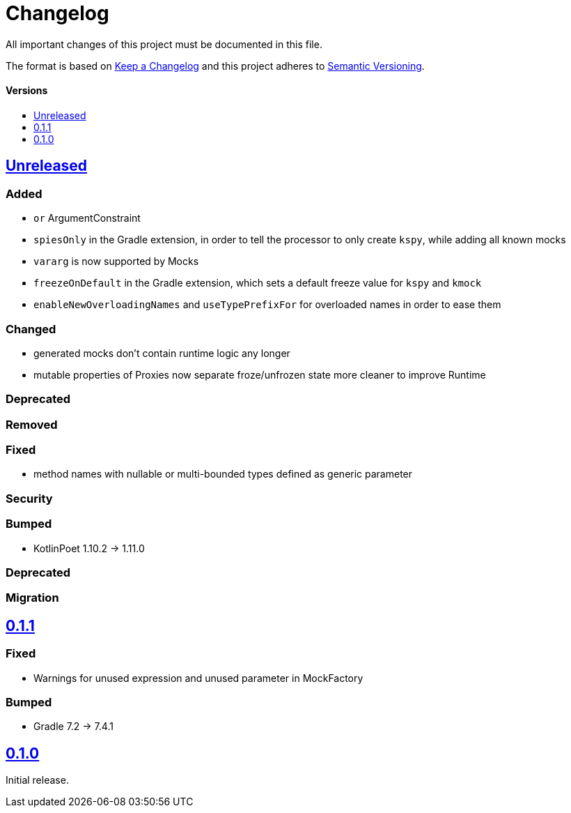 = Changelog
:link-repository: https://github.com/bitPogo/kmock
:doctype: article
:toc: macro
:toclevels: 1
:toc-title:
:icons: font
:imagesdir: assets/images
:lang: en
ifdef::env-github[]
:warning-caption: :warning:
:caution-caption: :fire:
:important-caption: :exclamation:
:note-caption: :paperclip:
:tip-caption: :bulb:
endif::[]

All important changes of this project must be documented in this file.

The format is based on http://keepachangelog.com/en/1.0.0/[Keep a Changelog]
and this project adheres to http://semver.org/spec/v2.0.0.html[Semantic Versioning].

[discrete]
==== Versions

toc::[]

== link:{link-repository}/releases/latest[Unreleased]

=== Added

* `or` ArgumentConstraint
* `spiesOnly` in the Gradle extension, in order to tell the processor to only create `kspy`, while adding all known mocks
* `vararg` is now supported by Mocks
* `freezeOnDefault` in the Gradle extension, which sets a default freeze value for `kspy` and `kmock`
* `enableNewOverloadingNames` and `useTypePrefixFor` for overloaded names in order to ease them

=== Changed

* generated mocks don't contain runtime logic any longer
* mutable properties of Proxies now separate froze/unfrozen state more cleaner to improve Runtime

=== Deprecated

=== Removed

=== Fixed

* method names with nullable or multi-bounded types defined as generic parameter

=== Security

=== Bumped

* KotlinPoet 1.10.2 -> 1.11.0

=== Deprecated

=== Migration


== https://github.com/bitPogo/kmock/compare/v0.1.0\...v0.1.1[0.1.1]

=== Fixed

* Warnings for unused expression and unused parameter in MockFactory

=== Bumped

* Gradle 7.2 -> 7.4.1

== https://github.com/bitPogo/kmock/compare/v0.1.0[0.1.0]

Initial release.
